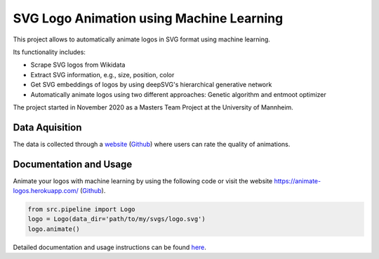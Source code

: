 SVG Logo Animation using Machine Learning
-----------------------------------------

This project allows to automatically animate logos in SVG format using machine learning.

Its functionality includes:

- Scrape SVG logos from Wikidata
- Extract SVG information, e.g., size, position, color
- Get SVG embeddings of logos by using deepSVG's hierarchical generative network
- Automatically animate logos using two different approaches: Genetic algorithm and entmoot optimizer


The project started in November 2020 as a Masters Team Project at the University of Mannheim.


Data Aquisition
^^^^^^^^^^^^^^^

The data is collected through a `website <https://animate-logos.web.app/>`__ (`Github <https://github.com/J4K08L4N63N84HN/animate_logos_label_website>`__) where users can rate the quality of animations.


Documentation and Usage
^^^^^^^^^^^^^^^^^^^^^^^

Animate your logos with machine learning by using the following code or visit the website https://animate-logos.herokuapp.com/ (`Github <https://github.com/J4K08L4N63N84HN/animate_logos_website>`__).

.. code:: python

    from src.pipeline import Logo
    logo = Logo(data_dir='path/to/my/svgs/logo.svg')
    logo.animate()

Detailed documentation and usage instructions can be found `here <https://animate-logos.readthedocs.io/en/latest/>`__.


